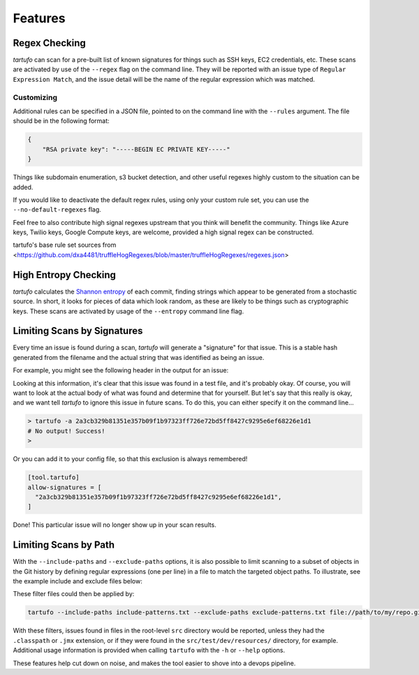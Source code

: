 Features
========

Regex Checking
--------------

`tartufo` can scan for a pre-built list of known signatures for things such as
SSH keys, EC2 credentials, etc. These scans are activated by use of the
``--regex`` flag on the command line. They will be reported with an issue type
of ``Regular Expression Match``, and the issue detail will be the name of the
regular expression which was matched.

Customizing
+++++++++++

Additional rules can be specified in a JSON file, pointed to on the command
line with the ``--rules`` argument. The file should be in the following format:

.. code-block:: json

   {
       "RSA private key": "-----BEGIN EC PRIVATE KEY-----"
   }

Things like subdomain enumeration, s3 bucket detection, and other useful
regexes highly custom to the situation can be added.

If you would like to deactivate the default regex rules, using only your custom
rule set, you can use the ``--no-default-regexes`` flag.

Feel free to also contribute high signal regexes upstream that you think will
benefit the community. Things like Azure keys, Twilio keys, Google Compute
keys, are welcome, provided a high signal regex can be constructed.

tartufo's base rule set sources from <https://github.com/dxa4481/truffleHogRegexes/blob/master/truffleHogRegexes/regexes.json>

High Entropy Checking
---------------------

`tartufo` calculates the `Shannon entropy`_ of each commit, finding strings
which appear to be generated from a stochastic source. In short, it looks for
pieces of data which look random, as these are likely to be things such as
cryptographic keys. These scans are activated by usage of the ``--entropy``
command line flag.

Limiting Scans by Signatures
----------------------------

.. versionadded:: 2.0.0

Every time an issue is found during a scan, `tartufo` will generate a
"signature" for that issue. This is a stable hash generated from the filename
and the actual string that was identified as being an issue.

For example, you might see the following header in the output for an issue:

.. image:: _static/img/issue-signature.png

Looking at this information, it's clear that this issue was found in a test
file, and it's probably okay. Of course, you will want to look at the actual
body of what was found and determine that for yourself. But let's say that this
really is okay, and we want tell `tartufo` to ignore this issue in future scans.
To do this, you can either specify it on the command line...

.. code-block:: sh

    > tartufo -a 2a3cb329b81351e357b09f1b97323ff726e72bd5ff8427c9295e6ef68226e1d1
    # No output! Success!
    >

Or you can add it to your config file, so that this exclusion is always
remembered!

.. code-block:: toml

    [tool.tartufo]
    allow-signatures = [
      "2a3cb329b81351e357b09f1b97323ff726e72bd5ff8427c9295e6ef68226e1d1",
    ]

Done! This particular issue will no longer show up in your scan results.

Limiting Scans by Path
----------------------

With the ``--include-paths`` and ``--exclude-paths`` options, it is also
possible to limit scanning to a subset of objects in the Git history by
defining regular expressions (one per line) in a file to match the targeted
object paths. To illustrate, see the example include and exclude files below:

.. code-block:: ini
   :caption: include-patterns.txt

   src/
   # lines beginning with "#" are treated as comments and are ignored
   gradle/
   # regexes must match the entire path, but can use python's regex syntax for
   # case-insensitive matching and other advanced options
   (?i).*\.(properties|conf|ini|txt|y(a)?ml)$
   (.*/)?id_[rd]sa$

.. code-block:: ini
   :caption: exclude-patterns.txt

   (.*/)?\.classpath$
   .*\.jmx$
   (.*/)?test/(.*/)?resources/

These filter files could then be applied by:

.. code-block:: sh

   tartufo --include-paths include-patterns.txt --exclude-paths exclude-patterns.txt file://path/to/my/repo.git

With these filters, issues found in files in the root-level ``src`` directory
would be reported, unless they had the ``.classpath`` or ``.jmx`` extension, or
if they were found in the ``src/test/dev/resources/`` directory, for example.
Additional usage information is provided when calling ``tartufo`` with the
``-h`` or ``--help`` options.

These features help cut down on noise, and makes the tool easier to shove into
a devops pipeline.


.. _Shannon entropy: https://en.wiktionary.org/wiki/Shannon_entropy
